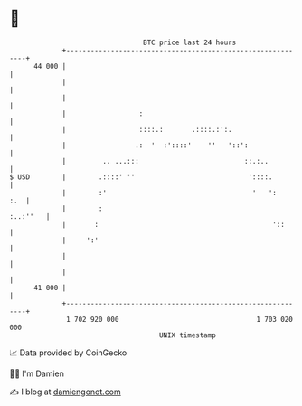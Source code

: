 * 👋

#+begin_example
                                    BTC price last 24 hours                    
                +------------------------------------------------------------+ 
         44 000 |                                                            | 
                |                                                            | 
                |                                                            | 
                |                  :                                         | 
                |                  ::::.:       .::::.:':.                   | 
                |                 .:  '  :'::::'    ''   '::':               | 
                |         .. ...:::                          ::.:..          | 
   $ USD        |        .::::' ''                            '::::.         | 
                |        :'                                    '   ':    :.  | 
                |        :                                          :..:''   | 
                |       :                                           '::      | 
                |     ':'                                                    | 
                |                                                            | 
                |                                                            | 
         41 000 |                                                            | 
                +------------------------------------------------------------+ 
                 1 702 920 000                                  1 703 020 000  
                                        UNIX timestamp                         
#+end_example
📈 Data provided by CoinGecko

🧑‍💻 I'm Damien

✍️ I blog at [[https://www.damiengonot.com][damiengonot.com]]
